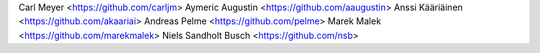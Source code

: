 Carl Meyer <https://github.com/carljm>
Aymeric Augustin <https://github.com/aaugustin>
Anssi Kääriäinen <https://github.com/akaariai>
Andreas Pelme <https://github.com/pelme>
Marek Malek <https://github.com/marekmalek>
Niels Sandholt Busch <https://github.com/nsb>
